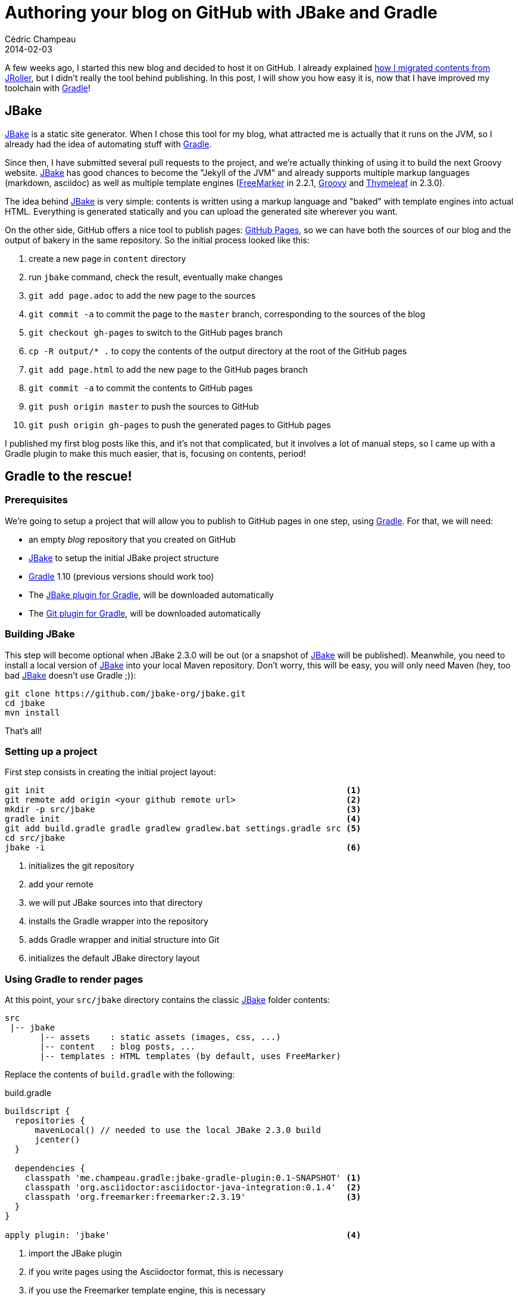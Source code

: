 = Authoring your blog on GitHub with JBake and Gradle
Cédric Champeau
2014-02-03
:jbake-type: post
:jbake-tags: github,jbake,gradle,asciidoctor,blog
:jbake-status: published
:source-highlighter: prettify
:id: jbake_github_blog_toolception
:jb: https://www.jbake.org[JBake]
:gradle: https://www.gradle.org[Gradle]
:icons: font

A few weeks ago, I started this new blog and decided to host it on GitHub. I already explained
link:/blog/2013/11/21/a_new_home.html[how I migrated contents from JRoller], but I didn't really
the tool behind publishing. In this post, I will show you how easy it is, now that I have
improved my toolchain with {gradle}!

== JBake

{jb} is a static site generator. When I chose this tool for my blog,
what attracted me is actually that it runs on the JVM, so I already had the idea of automating
stuff with {gradle}.

Since then, I have submitted several pull requests to the project, and we're actually thinking
of using it to build the next Groovy website. {jb} has good chances to
become the "Jekyll of the JVM" and already supports multiple markup languages (markdown, asciidoc)
as well as multiple template engines (https://freemarker.org/[FreeMarker] in 2.2.1, https://groovy.codehaus.org[Groovy]
and https://www.thymeleaf.org/[Thymeleaf] in 2.3.0).

The idea behind {jb} is very simple: contents is written using a markup language and "baked"
with template engines into actual HTML. Everything is generated statically and you can upload the generated site
wherever you want.

On the other side, GitHub offers a nice tool to publish pages: https://pages.github.com/[GitHub Pages], so we can
have both the sources of our blog and the output of bakery in the same repository. So the initial process looked
like this:

. create a new page in `content` directory
. run `jbake` command, check the result, eventually make changes
. `git add page.adoc` to add the new page to the sources
. `git commit -a` to commit the page to the `master` branch, corresponding to the sources of the blog
. `git checkout gh-pages` to switch to the GitHub pages branch
. `cp -R output/* .` to copy the contents of the output directory at the root of the GitHub pages
. `git add page.html` to add the new page to the GitHub pages branch
. `git commit -a` to commit the contents to GitHub pages
. `git push origin master` to push the sources to GitHub
. `git push origin gh-pages` to push the generated pages to GitHub pages

I published my first blog posts like this, and it's not that complicated, but it involves a lot of manual steps, so I
came up with a Gradle plugin to make this much easier, that is, focusing on contents, period!

== Gradle to the rescue!
=== Prerequisites

We're going to setup a project that will allow you to publish to GitHub pages in one step, using {gradle}. For that,
we will need:

* an empty _blog_ repository that you created on GitHub
* {jb} to setup the initial JBake project structure
* {gradle} 1.10 (previous versions should work too)
* The https://github.com/jbake-org/jbake-gradle-plugin[JBake plugin for Gradle], will be downloaded automatically
* The https://github.com/ajoberstar/gradle-git[Git plugin for Gradle], will be downloaded automatically

=== Building JBake

This step will become optional when JBake 2.3.0 will be out (or a snapshot of {jb} will be published). Meanwhile, you
need to install a local version of {jb} into your local Maven repository. Don't worry, this will be easy, you will
only need Maven (hey, too bad {jb} doesn't use Gradle ;)):

----
git clone https://github.com/jbake-org/jbake.git
cd jbake
mvn install
----

That's all!

=== Setting up a project

First step consists in creating the initial project layout:

----
git init                                                            <1>
git remote add origin <your github remote url>                      <2>
mkdir -p src/jbake                                                  <3>
gradle init                                                         <4>
git add build.gradle gradle gradlew gradlew.bat settings.gradle src <5>
cd src/jbake
jbake -i                                                            <6>
----
<1> initializes the git repository
<2> add your remote
<3> we will put JBake sources into that directory
<4> installs the Gradle wrapper into the repository
<5> adds Gradle wrapper and initial structure into Git
<6> initializes the default JBake directory layout

=== Using Gradle to render pages

At this point, your `src/jbake` directory contains the classic {jb} folder contents:

----
src
 |-- jbake
       |-- assets    : static assets (images, css, ...)
       |-- content   : blog posts, ...
       |-- templates : HTML templates (by default, uses FreeMarker)
----

Replace the contents of `build.gradle` with the following:

[source,groovy]
.build.gradle
----

buildscript {
  repositories {
      mavenLocal() // needed to use the local JBake 2.3.0 build
      jcenter()
  }

  dependencies {
    classpath 'me.champeau.gradle:jbake-gradle-plugin:0.1-SNAPSHOT' <1>
    classpath 'org.asciidoctor:asciidoctor-java-integration:0.1.4'  <2>
    classpath 'org.freemarker:freemarker:2.3.19'                    <3>
  }
}

apply plugin: 'jbake'                                               <4>
----
<1> import the JBake plugin
<2> if you write pages using the Asciidoctor format, this is necessary
<3> if you use the Freemarker template engine, this is necessary
<4> then apply the plugin

By default, the plugin will look for JBake sources in `src/jbake` and generate the site into `build/jbake`.

=== Generating the output

Now that this is applied, you can generate the site by running the following command:

----
./gradlew -i jbake
----

after the rendering step, you should now have a new directory:

----
build
  |-- jbake
----

into which you will find the generated HTML contents. At this point, you could choose to upload those files
to an FTP server, for example, but since we want to host our pages on GitHub, we need to add some configuration
to our build.

=== Publishing to GitHub Pages

Create a new file named `publish.gradle` with the following contents:

[source,groovy]
.publish.gradle
----
buildscript {
  repositories {
      jcenter()
  }

  dependencies {
    classpath 'org.ajoberstar:gradle-git:0.6.3'     <1>
  }
}

apply plugin: 'github-pages'                        <2>

githubPages {
  repoUri = 'git@github.com:youtname/blog.git'      <3>
  pages {
     from(file('build/jbake')) {
     	into '.'                                    <4>
     }
  }
}
----
<1> use the gradle-git plugin
<2> apply the plugin
<3> configure your GitHub repository URL
<4> tells the plugin to upload the contents of the `build/jbake` directory

Then modify the main `build.gradle` file by adding the following task:

[source,groovy]
----
task publish(type: GradleBuild) {           <1>
    buildFile = 'publish.gradle'
    tasks = ['publishGhPages']
}
----
<1> we're using a separate, sub-build to avoid a classpath issue with JNA

Now if you do:

----
./gradlew publish
----

Gradle will pick the contents of the `output/jbake` directory, add it to the `gh-pages` branch and push it to GitHub,
all in one step! A few seconds later, you should see the result on github.io!

One last thing: this configuration does *not* add the sources to your git repository. It only deals with the output,
so you still need to add the source files, commit them and push them to GitHub. This is of course optional if you
don't want to publish the sources... If you decide to make them public, then you can also use the git plugin to do it
automatically!

== Conclusion

In this post, we've shown you how you can leverage {jb} and {gradle} to publish a blog on GitHub. The setup is really
easy, so I hope more people will follow that way and contribute to Open Source too!

Of course, this post has been published using the procedure described on this page, so I used {jb} and {gradle} to blog
about how to publish a blog on https://github.com/melix/blog[GitHub] using {jb} and {Gradle}! Like my friend Andres Almiray
would say, that's a https://twitter.com/aalmiray/status/429236158321950720[toolception]!
